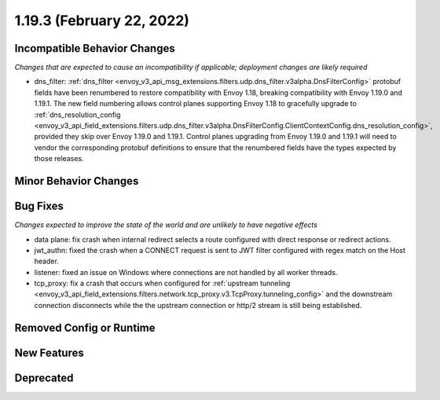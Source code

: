 1.19.3 (February 22, 2022)
==========================

Incompatible Behavior Changes
-----------------------------
*Changes that are expected to cause an incompatibility if applicable; deployment changes are likely required*

* dns_filter: :ref:`dns_filter <envoy_v3_api_msg_extensions.filters.udp.dns_filter.v3alpha.DnsFilterConfig>`
  protobuf fields have been renumbered to restore compatibility with Envoy
  1.18, breaking compatibility with Envoy 1.19.0 and 1.19.1. The new field
  numbering allows control planes supporting Envoy 1.18 to gracefully upgrade to
  :ref:`dns_resolution_config <envoy_v3_api_field_extensions.filters.udp.dns_filter.v3alpha.DnsFilterConfig.ClientContextConfig.dns_resolution_config>`,
  provided they skip over Envoy 1.19.0 and 1.19.1.
  Control planes upgrading from Envoy 1.19.0 and 1.19.1 will need to
  vendor the corresponding protobuf definitions to ensure that the
  renumbered fields have the types expected by those releases.

Minor Behavior Changes
----------------------

Bug Fixes
---------
*Changes expected to improve the state of the world and are unlikely to have negative effects*

* data plane: fix crash when internal redirect selects a route configured with direct response or redirect actions.
* jwt_authn: fixed the crash when a CONNECT request is sent to JWT filter configured with regex match on the Host header.
* listener: fixed an issue on Windows where connections are not handled by all worker threads.
* tcp_proxy: fix a crash that occurs when configured for :ref:`upstream tunneling <envoy_v3_api_field_extensions.filters.network.tcp_proxy.v3.TcpProxy.tunneling_config>` and the downstream connection disconnects while the the upstream connection or http/2 stream is still being established.

Removed Config or Runtime
-------------------------

New Features
------------

Deprecated
----------
